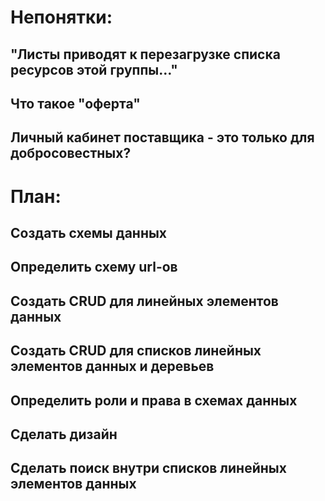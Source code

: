 * Непонятки:
** "Листы приводят к перезагрузке списка ресурсов этой группы..."
** Что такое "оферта"
** Личный кабинет поставщика - это только для добросовестных?

* План:
** Создать схемы данных
** Определить схему url-ов
** Создать CRUD для линейных элементов данных
** Создать CRUD для списков линейных элементов данных и деревьев
** Определить роли и права в схемах данных
** Сделать дизайн
** Сделать поиск внутри списков линейных элементов данных
